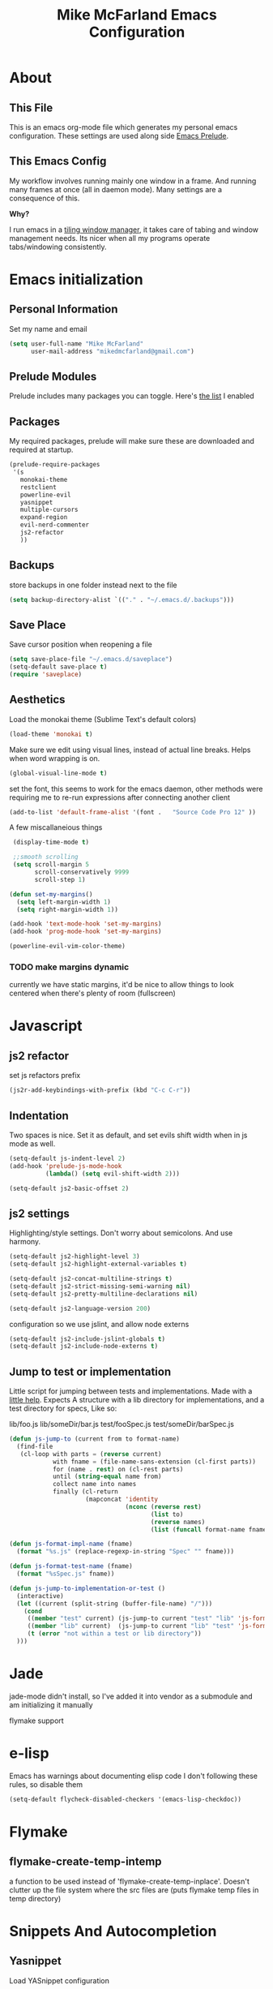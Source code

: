 #+TITLE: Mike McFarland Emacs Configuration

* About
** This File
  This is an emacs org-mode file which generates my personal emacs
  configuration. These settings are used along side [[http://github.com/bbatsov/prelude][Emacs Prelude]].
** This  Emacs Config
  My workflow involves running mainly one window in a frame. And
  running many frames at once (all in daemon mode). Many settings are
  a consequence of this.

  *Why?*

  I run emacs in a [[http://i3wm.org][tiling window manager]], it takes care of tabing and
  window management needs. Its nicer when all my programs operate
  tabs/windowing consistently.

* Emacs initialization

** Personal Information
  Set my name and email
  #+begin_src emacs-lisp
    (setq user-full-name "Mike McFarland"
          user-mail-address "mikedmcfarland@gmail.com")
  #+end_src

** Prelude Modules
   Prelude includes many packages you can toggle. Here's [[file:~/.emacs.d/prelude-modules.el][the list]] I enabled


** Packages
   My required packages, prelude will make sure these are downloaded
   and required at startup.
   #+begin_src emacs-lisp
     (prelude-require-packages
      '(s
        monokai-theme
        restclient
        powerline-evil
        yasnippet
        multiple-cursors
        expand-region
        evil-nerd-commenter
        js2-refactor
        ))
   #+end_src

** Backups
    store backups in one folder instead next to the file
    #+begin_src emacs-lisp
      (setq backup-directory-alist `(("." . "~/.emacs.d/.backups")))
    #+end_src

** Save Place
    Save cursor position when reopening a file
    #+begin_src emacs-lisp
      (setq save-place-file "~/.emacs.d/saveplace")
      (setq-default save-place t)
      (require 'saveplace)
    #+end_src

** Aesthetics
   Load the monokai theme (Sublime Text's default colors)
   #+begin_src emacs-lisp
     (load-theme 'monokai t)
   #+end_src

   Make sure we edit using visual lines, instead of actual line breaks.
   Helps when word wrapping is on.
   #+begin_src emacs-lisp
     (global-visual-line-mode t)
   #+end_src

   set the font, this seems to work for the emacs daemon, other methods
   were requiring me to re-run expressions after connecting another client
   #+begin_src emacs-lisp
     (add-to-list 'default-frame-alist '(font .   "Source Code Pro 12" ))
   #+end_src

   A few miscallaneious things
   #+begin_src emacs-lisp
     (display-time-mode t)

     ;;smooth scrolling
     (setq scroll-margin 5
           scroll-conservatively 9999
           scroll-step 1)

    (defun set-my-margins()
      (setq left-margin-width 1)
      (setq right-margin-width 1))

    (add-hook 'text-mode-hook 'set-my-margins)
    (add-hook 'prog-mode-hook 'set-my-margins)

    (powerline-evil-vim-color-theme)
   #+end_src

*** TODO make margins dynamic
    currently we have static margins, it'd be nice to allow things to look
    centered when there's plenty of room (fullscreen)


* Javascript
** js2 refactor
  set js refactors prefix
  #+begin_src emacs-lisp
    (js2r-add-keybindings-with-prefix (kbd "C-c C-r"))
  #+end_src
** Indentation
   Two spaces is nice. Set it as default, and set evils shift width
   when in js mode as well.
  #+begin_src emacs-lisp
    (setq-default js-indent-level 2)
    (add-hook 'prelude-js-mode-hook
              (lambda() (setq evil-shift-width 2)))

    (setq-default js2-basic-offset 2)
  #+end_src

** js2 settings
  Highlighting/style settings. Don't worry about semicolons. And use harmony.
  #+begin_src emacs-lisp
    (setq-default js2-highlight-level 3)
    (setq-default js2-highlight-external-variables t)

    (setq-default js2-concat-multiline-strings t)
    (setq-default js2-strict-missing-semi-warning nil)
    (setq-default js2-pretty-multiline-declarations nil)

    (setq-default js2-language-version 200)
  #+end_src

  configuration so we use jslint, and allow node externs
  #+begin_src emacs-lisp
    (setq-default js2-include-jslint-globals t)
    (setq-default js2-include-node-externs t)
  #+end_src

** Jump to test or implementation
  Little script for jumping between tests and implementations. Made
  with a [[http://emacs.stackexchange.com/questions/7308/define-key-to-toggle-between-javascript-implementation-and-test-file/7316#7316][little help]]. Expects A structure with a lib directory for
  implementations, and a test directory for specs, Like so:
  #+begin_code
    lib/foo.js
    lib/someDir/bar.js
    test/fooSpec.js
    test/someDir/barSpec.js
  #+end_code

  #+begin_src emacs-lisp
    (defun js-jump-to (current from to format-name)
      (find-file
       (cl-loop with parts = (reverse current)
                with fname = (file-name-sans-extension (cl-first parts))
                for (name . rest) on (cl-rest parts)
                until (string-equal name from)
                collect name into names
                finally (cl-return
                         (mapconcat 'identity
                                    (nconc (reverse rest)
                                           (list to)
                                           (reverse names)
                                           (list (funcall format-name fname) )) "/" )))))

    (defun js-format-impl-name (fname)
      (format "%s.js" (replace-regexp-in-string "Spec" "" fname)))

    (defun js-format-test-name (fname)
      (format "%sSpec.js" fname))

    (defun js-jump-to-implementation-or-test ()
      (interactive)
      (let ((current (split-string (buffer-file-name) "/")))
        (cond
         ((member "test" current) (js-jump-to current "test" "lib" 'js-format-impl-name))
         ((member "lib" current)  (js-jump-to current "lib" "test" 'js-format-test-name))
         (t (error "not within a test or lib directory"))
      )))
  #+end_src



* Jade
  jade-mode didn't install, so I've added it into vendor as a submodule
  and am initializing it manually
  # #+begin_src emacs-lisp
  #   (add-to-list 'load-path "~/.emacs.d/vendor/jade-mode")
  #   (require 'jade-mode)
  #   (add-to-list 'auto-mode-alist '("\\.jade$" . jade-mode))
  # #+end_src

  flymake support
  # #+begin_src emacs-lisp
  #   (defun flymake-jade-init ()
  #     (let* ((temp-file (flymake-init-create-temp-buffer-copy
  #                    'flymake-create-temp-intemp))
  #        (local-file (file-relative-name
  #                     temp-file
  #                     (file-name-directory buffer-file-name)))
  #        (arglist (list local-file)))
  #       (list "jade" arglist)))
  #   (setq flymake-err-line-patterns
  #          (cons '("\\(.*\\): \\(.+\\):\\([[:digit:]]+\\)$"
  #                 2 3 nil 1)
  #               flymake-err-line-patterns))
  #   (add-to-list 'flymake-allowed-file-name-masks
  #            '("\\.jade\\'" flymake-jade-init))
  # #+end_src


* e-lisp
  Emacs has warnings about documenting elisp code
  I don't following these rules, so disable them
  #+begin_src emacs-lisp
    (setq-default flycheck-disabled-checkers '(emacs-lisp-checkdoc))
  #+end_src



* Flymake

** flymake-create-temp-intemp
  a function to be used instead of 'flymake-create-temp-inplace'. Doesn't
  clutter up the file system where the src files are (puts flymake temp files
  in temp directory)
  # #+begin_src emacs-lisp
  #   (defun flymake-create-temp-intemp (file-name prefix)
  #     "Return file name in temporary directory for checking FILE-NAME.
  #   This is a replacement for `flymake-create-temp-inplace'. The
  #   difference is that it gives a file name in
  #   `temporary-file-directory' instead of the same directory as
  #   FILE-NAME.

  #   For the use of PREFIX see that function.

  #   Note that not making the temporary file in another directory
  #   \(like here) will not if the file you are checking depends on
  #   relative paths to other files \(for the type of checks flymake
  #   makes)."
  #     (unless (stringp file-name)
  #       (error "Invalid file-name"))
  #     (or prefix
  #         (setq prefix "flymake"))
  #     (let* ((name (concat
  #                   (file-name-nondirectory
  #                    (file-name-sans-extension file-name))
  #                   "_" prefix))
  #            (ext  (concat "." (file-name-extension file-name)))
  #            (temp-name (make-temp-file name nil ext))
  #            )
  #       (flymake-log 3 "create-temp-intemp: file=%s temp=%s" file-name temp-name)
  #       temp-name))
  # #+end_src


* Snippets And Autocompletion
** Yasnippet

   Load YASnippet configuration
   #+begin_src emacs-lisp
     (setq yas-snippet-dirs '("~/.emacs.d/snippets"))
     (yas-reload-all)
     (add-hook 'prog-mode-hook 'yas-minor-mode)
     (add-hook 'text-mode-hook 'yas-minor-mode)
     (add-hook 'org-mode-hook  'yas-minor-mode)
   #+end_src
** Company

   Using mainly companys default prelude settings
   #+begin_src emacs-lisp
     (setq company-idle-delay 0)
   #+end_src

** Tab
   So, Company mode and YASnippet step on each other toes. So These
   functions are to help TAB have the behaviour I expect. Attempt
   these actions, and do the first one that works.
   1. expand yas snippet
   2. auto complete with company
   3. indent
   #+begin_src emacs-lisp
     (defun check-expansion ()
       (save-excursion
         (if (looking-at "\\_>") t
           (backward-char 1)
           (if (looking-at "\\.") t
             (backward-char 1)
             (if (looking-at "->") t nil)))))

     (defun do-yas-expand ()
       (let ((yas/fallback-behavior 'return-nil))
         (yas/expand)))

     (defun tab-indent-or-complete ()
       (interactive)
       (if (minibufferp)
           (minibuffer-complete)
         (if (or (not yas/minor-mode)
                 (null (do-yas-expand)))
             (if (check-expansion)
                 (company-complete-common)
               (indent-for-tab-command)))))
   #+end_src

   I became fairly frustrated trying to bind tab, so this is a fairly
   dirty way of altering the keymaps of company and yas-minor
   modes.

   #+begin_src emacs-lisp
     (defun bind-tab-properly ()
       "Binds tab to tab-indent-or-complete, overwritting yas and company bindings"
       (interactive)
       ;;overwrite yas and company tab mappings
       (define-key yas-minor-mode-map (kbd "<tab>") 'tab-indent-or-complete)
       (define-key yas-minor-mode-map (kbd "TAB") 'tab-indent-or-complete)
       (define-key company-active-map [tab] 'tab-indent-or-complete)
       (define-key company-active-map (kbd "TAB") 'tab-indent-or-complete))

     (add-hook 'company-mode-hook 'bind-tab-properly)

   #+end_src

*** TODO make tab binding / completion a minor mode

* Custom Commands
** create-new-empty-buffer
#+begin_src emacs-lisp
  (defun create-new-empty-buffer ()
    "Open a new empty buffer."
    (interactive)
    (let ((buf (generate-new-buffer "untitled")))
      (switch-to-buffer buf)
      (funcall (and initial-major-mode))
      (setq buffer-offer-save t)))
#+end_src

** just-my-main-window
    This is something I created with some [[http://emacs.stackexchange.com/questions/7418/define-a-main-window-and-then-close-all-others/7424#7424][help]]. The main window is
    defined per frame, and at any point I may wish to close all
    windows besides the main (to get back to work).

    #+begin_src emacs-lisp
      (defun mark-this-window-as-main ()
        "Mark the current window as the main window."
        (interactive)
        (mapc (lambda (win) (set-window-parameter win 'main nil))
          (window-list))
        (set-window-parameter nil 'main t))

      (defun get-main-window()
        "Find and return the main window or nil if non exists."
        (cl-find-if (lambda (win) (window-parameter win 'main)) (window-list)))

      (defun just-my-main-window ()
        "Show only the main window"
        (interactive)
        (delete-other-windows (get-main-window)))
    #+end_src

    Add some hooks to make sure the appropriate window is marked as
    main. That'll be code and document windows.

    #+begin_src emacs-lisp
      (add-hook 'prog-mode-hook 'mark-this-window-as-main)
      (add-hook 'text-mode-hook 'mark-this-window-as-main)
      (add-hook 'org-mode-hook 'mark-this-window-as-main)
    #+end_src



* Org-mode
** publiishing
   Define the thrown component, This will look in the thrown src directory and
   build all the org files into html (for my blog).
   # #+begin_src emacs-lisp
   #   (setq org-publish-project-alist
   #         '(("org-thrown"
   #            ;; Path to your org files.
   #            :base-directory "~/projects/thrown/src"
   #            :base-extension "org"

   #            :publishing-directory "~/projects/thrown/src"
   #            :recursive t
   #            :publishing-function org-html-publish-to-html
   #            :headline-levels 4
   #            :html-extension "html"
   #            :body-only t ;; Only export section between <body> </body>)

   #           ("thrown" :components ("org-thrown")))))

   # #+end_src

** org-babel
   language definitions for org babel
   #+begin_src emacs-lisp
     (org-babel-do-load-languages
      'org-babel-load-languages
      '((js . t)
        (emacs-lisp . t)
        (scala . t)
        (sh . t)))
   #+end_src

* Global Key Bindings

  #+begin_src emacs-lisp
    (global-set-key (kbd "C-c C-m") 'just-my-main-window)

    (global-set-key (kbd "C-j") 'company-select-next-or-abort)
    (global-set-key (kbd "C-k") 'company-select-previous-or-abort)

    (global-set-key (kbd "RET") 'newline-and-indent)

    (global-set-key (kbd "C-p") 'projectile-find-file)
    ;;Remap alt p to switching a project with projectile
    (global-set-key (kbd "M-p") 'projectile-switch-project)

    ;;Have no idea why up and down are doing absurd things, but this helped
    (global-set-key (kbd "<up>") 'evil-previous-visual-line)
    (global-set-key (kbd "<down>") 'evil-next-visual-line)
    (global-set-key (kbd "C-h") 'previous-buffer)
    (global-set-key (kbd "C-l") 'next-buffer)
    (global-set-key (kbd "C-q") 'kill-this-buffer)

    (global-set-key (kbd "C-S-SPC") 'er/contract-region)
    (global-set-key (kbd "C-SPC") 'er/expand-region)
  #+end_src




* Evil Key Bindings

  #+begin_src emacs-lisp
    (defun map-all-evil-states (keys action)
      "maps key combination to action for all evil modes"
      (define-key evil-normal-state-map keys action)
      (define-key evil-insert-state-map keys action)
      (define-key evil-visual-state-map keys action))

    (define-key evil-insert-state-map (kbd "C-j") 'company-select-next-or-abort)
    (define-key evil-insert-state-map (kbd "C-k") 'company-select-previous-or-abort)

    (map-all-evil-states (kbd "C-S-r") 'js2r-rename-var)
    (map-all-evil-states (kbd "C-S-l") 'js2r-log-this)
    (map-all-evil-states (kbd "C-t")   'js-jump-to-implementation-or-test)

    ;;map control p to finding a file with projectile
    (map-all-evil-states (kbd "C-p") 'projectile-find-file)

    ;;have j and k go down to next visual line
    (define-key evil-normal-state-map (kbd "j") 'evil-next-visual-line)
    (define-key evil-normal-state-map (kbd "k") 'evil-previous-visual-line)

    (map-all-evil-states (kbd "C-s") 'save-buffer)
    (map-all-evil-states (kbd "C-n") 'create-new-empty-buffer)
    (map-all-evil-states (kbd "C-/") 'evilnc-comment-or-uncomment-lines)
    (define-key evil-normal-state-map (kbd "gp") 'evil-select-last-yanked-text)
  #+end_src


* Evil
  Evil is an emulation layer for Vim ontop of emacs. It's a very faithful emulation.

** Select last yanked text
   This function will select whatever texted you pasted last (in the buffer).
   #+begin_src emacs-lisp
     (defun evil-select-last-yanked-text ()
       "uses evils markers to select the last yanked text"
       (interactive)
       (evil-goto-mark ?\[)
       (evil-visual-char)
       (evil-goto-mark ?\]))
   #+end_src
** kj to exit insert mode
  kj is more convenient then escape for exiting insert mode
  #+begin_src emacs-lisp
    ;;Define KJ as espace while in insert
    (define-key evil-insert-state-map "k" #'cofi/maybe-exit)

    (evil-define-command cofi/maybe-exit ()
      :repeat change
      (interactive)
      (let ((modified (buffer-modified-p)))
        (insert "k")
        (let ((evt (read-event (format "Insert %c to exit insert state" ?j)
                               nil 0.5)))
          (cond
           ((null evt) (message ""))
           ((and (integerp evt) (char-equal evt ?j))
            (delete-char -1)
            (set-buffer-modified-p modified)
            (push 'escape unread-command-events))
           (t (setq unread-command-events (append unread-command-events
                                                  (list evt))))))))
  #+end_src

** Escape should exit things
  Stole this from somewhere, attempts to map escape to various
  exits. It isn't perfect however, and I still need ctrl g from time
  to time.
#+begin_src emacs-lisp
  (defun minibuffer-keyboard-quit ()
    "Abort recursive edit.
  In Delete Selection mode, if the mark is active, just deactivate it;
  then it takes a second \\[keyboard-quit] to abort the minibuffer."
    (interactive)
    (if (and delete-selection-mode transient-mark-mode mark-active)
        (setq deactivate-mark  t)
      (when (get-buffer "*Completions*") (delete-windows-on "*Completions*"))
      (abort-recursive-edit)))

  (define-key evil-normal-state-map [escape] 'keyboard-quit)
  (define-key evil-visual-state-map [escape] 'keyboard-quit)
  (define-key minibuffer-local-map [escape] 'minibuffer-keyboard-quit)
  (define-key minibuffer-local-ns-map [escape] 'minibuffer-keyboard-quit)
  (define-key minibuffer-local-completion-map [escape] 'minibuffer-keyboard-quit)
  (define-key minibuffer-local-must-match-map [escape] 'minibuffer-keyboard-quit)
  (define-key minibuffer-local-isearch-map [escape] 'minibuffer-keyboard-quit)
  (global-set-key [escape] 'evil-exit-emacs-state)
#+end_src

*** TODO Make escape work consitently
    Escape fails in Helm, Js2 refactor, and I'm sure other various places


** Evil vs mutliple-cursors
  Multiple cursors and evil [[https://github.com/magnars/multiple-cursors.el/issues/17][don't play well together]]. I ripped this
  solution from [[https://github.com/jcpetkovich/.emacs.d][these configs]]. It disables evil while multiple-cursors
  is running. I don't really use multiple cursors, since not being
  able to use evil creates dissonance; But js2-refactor does. This
  allows js2-refactor to still work nicely for me.

  #+begin_src emacs-lisp
    (defun user-utils/evil-visual-or-normal-p ()
      "True if evil mode is enabled, and we are in normal or visual mode."
      (and (bound-and-true-p evil-mode)
           (not (memq evil-state '(insert emacs)))))

    (defun mc-evil-compat/switch-to-emacs-state ()
      (when (user-utils/evil-visual-or-normal-p)

        (setq mc-evil-compat/evil-prev-state evil-state)

        (when (region-active-p)
          (setq mc-evil-compat/mark-was-active t))

        (let ((mark-before (mark))
              (point-before (point)))

          (evil-emacs-state 1)

          (when (or mc-evil-compat/mark-was-active (region-active-p))
            (goto-char point-before)
            (set-mark mark-before)))))

    (defun mc-evil-compat/back-to-previous-state ()
      (when mc-evil-compat/evil-prev-state
        (unwind-protect
            (case mc-evil-compat/evil-prev-state
              ((normal visual) (evil-force-normal-state))
              (t (message "Don't know how to handle previous state: %S"
                          mc-evil-compat/evil-prev-state)))
          (setq mc-evil-compat/evil-prev-state nil)
          (setq mc-evil-compat/mark-was-active nil))))

    (add-hook 'multiple-cursors-mode-enabled-hook
              'mc-evil-compat/switch-to-emacs-state)
    (add-hook 'multiple-cursors-mode-disabled-hook
              'mc-evil-compat/back-to-previous-state)

    (defun mc-evil-compat/rectangular-switch-state ()
      (if rectangular-region-mode
          (mc-evil-compat/switch-to-emacs-state)
        (setq mc-evil-compat/evil-prev-state nil)))

    ;; When running edit-lines, point will return (position + 1) as a
    ;; result of how evil deals with regions
    (defadvice mc/edit-lines (before change-point-by-1 activate)
      (when (user-utils/evil-visual-or-normal-p)
        (if (> (point) (mark))
            (goto-char (1- (point)))
          (push-mark (1- (mark))))))

    (add-hook 'rectangular-region-mode-hook 'mc-evil-compat/rectangular-switch-state)

    (defvar mc--default-cmds-to-run-once nil)
  #+end_src
